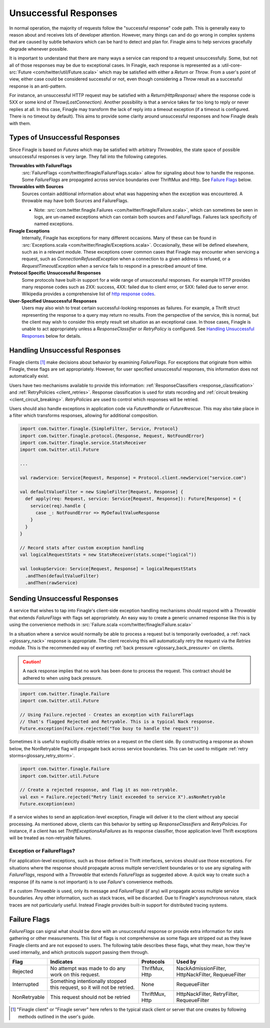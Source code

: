 Unsuccessful Responses
======================

In normal operation, the majority of requests follow the "successful
response" code path. This is generally easy to reason about and receives lots of
developer attention. However, many things can and do go wrong in complex systems
that are caused by subtle behaviors which can be hard to detect and plan for.
Finagle aims to help services gracefully degrade whenever possible.

It is important to understand that there are many ways a service can respond to
a request unsuccessfully. Some, but not all of those responses may be due to
exceptional cases. In Finagle, each response is represented as a
:util-core-src:`Future <com/twitter/util/Future.scala>` which may be satisfied
with either a `Return` or `Throw`. From a user's point of view, either case could be
considered successful or not, even though considering a `Throw` result as a
successful response is an anti-pattern.

For instance, an unsuccessful HTTP request may be satisfied with a
`Return(HttpResponse)` where the response code is 5XX or some kind of
`Throw(LostConnection)`. Another possibility is that a service takes far too
long to reply or never replies at all. In this case, Finagle may transform the
lack of reply into a timeout exception (if a timeout is configured. There is
no timeout by default). This aims to provide some clarity around unsuccessful
responses and how Finagle deals with them.

Types of Unsuccessful Responses
-------------------------------

Since Finagle is based on `Futures` which may be satisfied with arbitrary
`Throwables`, the state space of possible unsuccessful responses is very large.
They fall into the following categories.

**Throwables with FailureFlags**
  :src:`FailureFlags <com/twitter/finagle/FailureFlags.scala>` allow for
  signaling about how to handle the response. Some `FailureFlags` are propagated
  across service boundaries over ThriftMux and Http. See `Failure Flags`_ below.

**Throwables with Sources**
  Sources contain additional information about what was happening when the
  exception was encountered. A throwable may have both Sources and FailureFlags.

  - Note: :src:`com.twitter.finagle.Failures <com/twitter/finagle/Failure.scala>`,
    which can sometimes be seen in logs, are un-named exceptions which can contain
    both sources and FailureFlags. Failures lack specificity of named exceptions.

**Finagle Exceptions**
  Internally, Finagle has exceptions for many different
  occasions. Many of these can be found in
  :src:`Exceptions.scala <com/twitter/finagle/Exceptions.scala>`. Occasionally,
  these will be defined elsewhere, such as in a relevant module. These exceptions
  cover common cases that Finagle may encounter when servicing a request, such as
  `ConnectionRefusedException` when a connection to a given address is refused,
  or a `RequestTimeoutException` when a service fails to respond in a prescribed
  amount of time.

**Protocol Specific Unsuccessful Responses**
  Some protocols have built-in support for a wide range of unsuccessful responses.
  For example HTTP provides many response codes such as 2XX: success, 4XX: failed
  due to client error, or 5XX: failed due to server error. Wikipedia provides a
  comprehensive list of `http response codes`_.

**User-Specified Unsuccessful Responses**
  Users may also wish to treat certain successful-looking responses as failures.
  For example, a Thrift struct representing the response to a query may return
  no results. From the perspective of the service, this is normal, but the client
  may wish to consider this empty result set situation as an exceptional case.
  In those cases, Finagle is unable to act appropriately unless a
  `ResponseClassifier` or `RetryPolicy` is configured. See
  `Handling Unsuccessful Responses`_ below for details.


Handling Unsuccessful Responses
-------------------------------

Finagle clients [#standard]_ make decisions about behavior by examining
`FailureFlags`. For exceptions that originate from within Finagle,
these flags are set appropriately. However, for user specified unsuccessful
responses, this information does not automatically exist.

Users have two mechanisms available to provide this information:
:ref:`ResponseClassifiers <response_classification>` and
:ref:`RetryPolicies <client_retries>`. Response classification is used for stats
recording and :ref:`circuit breaking <client_circuit_breaking>`. `RetryPolicies`
are used to control which responses will be retried.

Users should also handle exceptions in application code via `Future#handle` or
`Future#rescue`. This may also take place in a filter which transforms responses,
allowing for additional composition.

.. code-block:: scala

  import com.twitter.finagle.{SimpleFilter, Service, Protocol}
  import com.twitter.finagle.protocol.{Response, Request, NotFoundError}
  import com.twitter.finagle.service.StatsReceiver
  import com.twitter.util.Future

  ...

  val rawService: Service[Request, Response] = Protocol.client.newService("service.com")

  val defaultValueFilter = new SimpleFilter[Request, Response] {
    def apply(req: Request, service: Service[Request, Response]): Future[Response] = {
      service(req).handle {
        case _: NotFoundError => MyDefaultValueResponse
      }
    }
  }

  // Record stats after custom exception handling
  val logicalRequestStats = new StatsReceiver(stats.scope("logical"))

  val lookupService: Service[Request, Response] = logicalRequestStats
    .andThen(defaultValueFilter)
    .andThen(rawService)


Sending Unsuccessful Responses
------------------------------

A service that wishes to tap into Finagle's client-side exception handling
mechanisms should respond with a `Throwable` that extends `FailureFlags` with
flags set appropriately. An easy way to create a generic unnamed response like
this is by using the convenience methods in :src:`Failure.scala <com/twitter/finagle/Failure.scala>`

In a situation where a service would normally be able to process a request but
is temporarily overloaded, a :ref:`nack <glossary_nack>` response is appropriate.
The client receiving this will automatically retry the request via the `Retries`
module. This is the recommended way of exerting
:ref:`back pressure <glossary_back_pressure>` on clients.

.. caution::

  A nack response implies that no work has been done to process the request.
  This contract should be adhered to when using back pressure.

.. code-block:: scala

  import com.twitter.finagle.Failure
  import com.twitter.util.Future

  // Using Failure.rejected - Creates an exception with FailureFlags
  // that's flagged Rejected and Retryable. This is a typical Nack response.
  Future.exception(Failure.rejected("Too busy to handle the request"))

Sometimes it is useful to explicitly disable retries on a request on the client
side. By constructing a response as shown below, the NonRetryable flag will
propagate back across service boundaries. This can be used to mitigate
:ref:`retry storms<glossary_retry_storm>`.

.. code-block:: scala

  import com.twitter.finagle.Failure
  import com.twitter.util.Future

  // Create a rejected response, and flag it as non-retryable.
  val exn = Failure.rejected("Retry limit exceeded to service X").asNonRetryable
  Future.exception(exn)

If a service wishes to send an application-level exception, Finagle will deliver
it to the client without any special processing. As mentioned above, clients can
this behavior by setting up `ResponseClassifiers` and `RetryPolicies`. For
instance, if a client has set `ThriftExceptionsAsFailures` as its response
classifier, those application level Thrift exceptions will be treated as
non-retryable failures.

Exception or FailureFlags?
~~~~~~~~~~~~~~~~~~~~~~~~~~

For application-level exceptions, such as those defined in Thrift interfaces,
services should use those exceptions. For situations where the response should
propagate across multiple server/client boundaries or to use any signaling with
`FailureFlags`, respond with a `Throwable` that extends `FailureFlags` as
suggested above. A quick way to create such a response (if its name is not
important) is to use `Failure`'s convenience methods.

If a custom `Throwable` is used, only its message and `FailureFlags` (if any) will
propagate across multiple service boundaries. Any other information,
such as stack traces, will be discarded. Due to Finagle's asynchronous nature,
stack traces are not particularly useful. Instead Finagle provides built-in
support for distributed tracing systems.

Failure Flags
-------------

`FailureFlags` can signal what should be done with an unsuccessful response or
provide extra information for stats gathering or other measurements. This list
of flags is not comprehensive as some flags are stripped out as they leave
Finagle clients and are not exposed to users. The following table describes these
flags, what they mean, how they're used internally, and which protocols support
passing them through.

.. csv-table::
  :header: Flag, Indicates, Protocols, Used by

  "Rejected","No attempt was made to do any work on this request.","ThrifMux, Http","NackAdmissionFilter, HttpNackFilter, RequeueFilter"
  "Interrupted","Something intentionally stopped this request, so it will not be retried.","None","RequeueFilter"
  "NonRetryable","This request should not be retried","ThriftMux, Http","HttpNackFilter, RetryFilter, RequeueFilter"

.. _http response codes: https://en.wikipedia.org/wiki/List_of_HTTP_status_codes

.. [#standard] "Finagle client" or "Finagle server" here refers to the typical
   stack client or server that one creates by following methods outlined in the
   user's guide.
